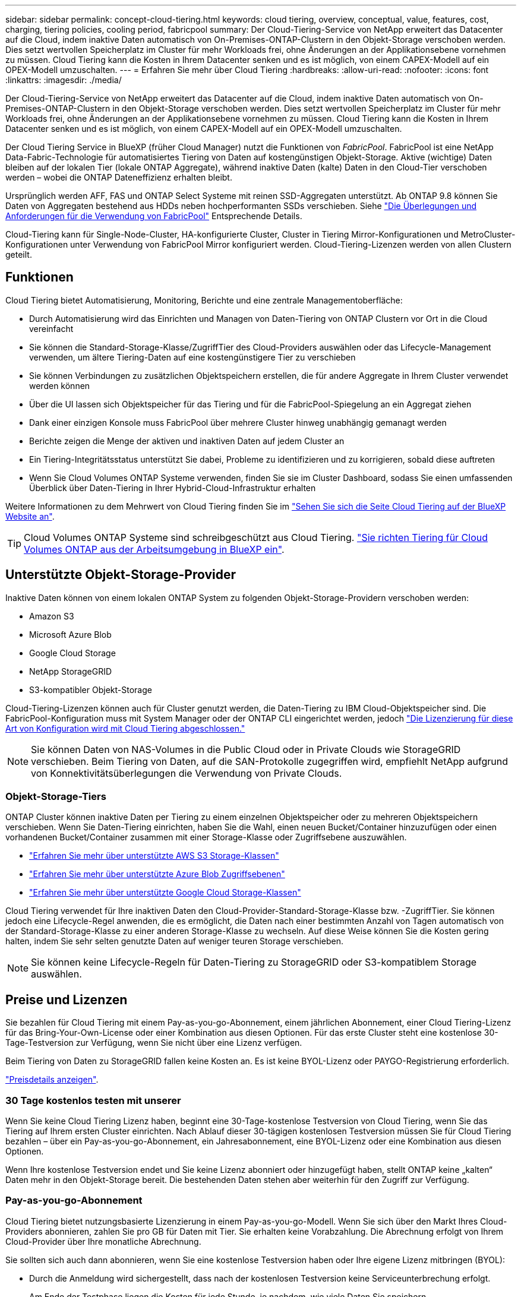 ---
sidebar: sidebar 
permalink: concept-cloud-tiering.html 
keywords: cloud tiering, overview, conceptual, value, features, cost, charging, tiering policies, cooling period, fabricpool 
summary: Der Cloud-Tiering-Service von NetApp erweitert das Datacenter auf die Cloud, indem inaktive Daten automatisch von On-Premises-ONTAP-Clustern in den Objekt-Storage verschoben werden. Dies setzt wertvollen Speicherplatz im Cluster für mehr Workloads frei, ohne Änderungen an der Applikationsebene vornehmen zu müssen. Cloud Tiering kann die Kosten in Ihrem Datacenter senken und es ist möglich, von einem CAPEX-Modell auf ein OPEX-Modell umzuschalten. 
---
= Erfahren Sie mehr über Cloud Tiering
:hardbreaks:
:allow-uri-read: 
:nofooter: 
:icons: font
:linkattrs: 
:imagesdir: ./media/


[role="lead"]
Der Cloud-Tiering-Service von NetApp erweitert das Datacenter auf die Cloud, indem inaktive Daten automatisch von On-Premises-ONTAP-Clustern in den Objekt-Storage verschoben werden. Dies setzt wertvollen Speicherplatz im Cluster für mehr Workloads frei, ohne Änderungen an der Applikationsebene vornehmen zu müssen. Cloud Tiering kann die Kosten in Ihrem Datacenter senken und es ist möglich, von einem CAPEX-Modell auf ein OPEX-Modell umzuschalten.

Der Cloud Tiering Service in BlueXP (früher Cloud Manager) nutzt die Funktionen von _FabricPool_. FabricPool ist eine NetApp Data-Fabric-Technologie für automatisiertes Tiering von Daten auf kostengünstigen Objekt-Storage. Aktive (wichtige) Daten bleiben auf der lokalen Tier (lokale ONTAP Aggregate), während inaktive Daten (kalte) Daten in den Cloud-Tier verschoben werden – wobei die ONTAP Dateneffizienz erhalten bleibt.

Ursprünglich werden AFF, FAS und ONTAP Select Systeme mit reinen SSD-Aggregaten unterstützt. Ab ONTAP 9.8 können Sie Daten von Aggregaten bestehend aus HDDs neben hochperformanten SSDs verschieben. Siehe https://docs.netapp.com/us-en/ontap/fabricpool/requirements-concept.html["Die Überlegungen und Anforderungen für die Verwendung von FabricPool"^] Entsprechende Details.

Cloud-Tiering kann für Single-Node-Cluster, HA-konfigurierte Cluster, Cluster in Tiering Mirror-Konfigurationen und MetroCluster-Konfigurationen unter Verwendung von FabricPool Mirror konfiguriert werden. Cloud-Tiering-Lizenzen werden von allen Clustern geteilt.



== Funktionen

Cloud Tiering bietet Automatisierung, Monitoring, Berichte und eine zentrale Managementoberfläche:

* Durch Automatisierung wird das Einrichten und Managen von Daten-Tiering von ONTAP Clustern vor Ort in die Cloud vereinfacht
* Sie können die Standard-Storage-Klasse/ZugriffTier des Cloud-Providers auswählen oder das Lifecycle-Management verwenden, um ältere Tiering-Daten auf eine kostengünstigere Tier zu verschieben
* Sie können Verbindungen zu zusätzlichen Objektspeichern erstellen, die für andere Aggregate in Ihrem Cluster verwendet werden können
* Über die UI lassen sich Objektspeicher für das Tiering und für die FabricPool-Spiegelung an ein Aggregat ziehen
* Dank einer einzigen Konsole muss FabricPool über mehrere Cluster hinweg unabhängig gemanagt werden
* Berichte zeigen die Menge der aktiven und inaktiven Daten auf jedem Cluster an
* Ein Tiering-Integritätsstatus unterstützt Sie dabei, Probleme zu identifizieren und zu korrigieren, sobald diese auftreten
* Wenn Sie Cloud Volumes ONTAP Systeme verwenden, finden Sie sie im Cluster Dashboard, sodass Sie einen umfassenden Überblick über Daten-Tiering in Ihrer Hybrid-Cloud-Infrastruktur erhalten


Weitere Informationen zu dem Mehrwert von Cloud Tiering finden Sie im https://cloud.netapp.com/cloud-tiering["Sehen Sie sich die Seite Cloud Tiering auf der BlueXP Website an"^].


TIP: Cloud Volumes ONTAP Systeme sind schreibgeschützt aus Cloud Tiering. https://docs.netapp.com/us-en/cloud-manager-cloud-volumes-ontap/task-tiering.html["Sie richten Tiering für Cloud Volumes ONTAP aus der Arbeitsumgebung in BlueXP ein"^].



== Unterstützte Objekt-Storage-Provider

Inaktive Daten können von einem lokalen ONTAP System zu folgenden Objekt-Storage-Providern verschoben werden:

* Amazon S3
* Microsoft Azure Blob
* Google Cloud Storage
* NetApp StorageGRID
* S3-kompatibler Objekt-Storage


Cloud-Tiering-Lizenzen können auch für Cluster genutzt werden, die Daten-Tiering zu IBM Cloud-Objektspeicher sind. Die FabricPool-Konfiguration muss mit System Manager oder der ONTAP CLI eingerichtet werden, jedoch https://docs.netapp.com/us-en/cloud-manager-tiering/task-licensing-cloud-tiering.html#apply-cloud-tiering-licenses-to-clusters-in-special-configurations["Die Lizenzierung für diese Art von Konfiguration wird mit Cloud Tiering abgeschlossen."]


NOTE: Sie können Daten von NAS-Volumes in die Public Cloud oder in Private Clouds wie StorageGRID verschieben. Beim Tiering von Daten, auf die SAN-Protokolle zugegriffen wird, empfiehlt NetApp aufgrund von Konnektivitätsüberlegungen die Verwendung von Private Clouds.



=== Objekt-Storage-Tiers

ONTAP Cluster können inaktive Daten per Tiering zu einem einzelnen Objektspeicher oder zu mehreren Objektspeichern verschieben. Wenn Sie Daten-Tiering einrichten, haben Sie die Wahl, einen neuen Bucket/Container hinzuzufügen oder einen vorhandenen Bucket/Container zusammen mit einer Storage-Klasse oder Zugriffsebene auszuwählen.

* link:reference-aws-support.html["Erfahren Sie mehr über unterstützte AWS S3 Storage-Klassen"]
* link:reference-azure-support.html["Erfahren Sie mehr über unterstützte Azure Blob Zugriffsebenen"]
* link:reference-google-support.html["Erfahren Sie mehr über unterstützte Google Cloud Storage-Klassen"]


Cloud Tiering verwendet für Ihre inaktiven Daten den Cloud-Provider-Standard-Storage-Klasse bzw. -ZugriffTier. Sie können jedoch eine Lifecycle-Regel anwenden, die es ermöglicht, die Daten nach einer bestimmten Anzahl von Tagen automatisch von der Standard-Storage-Klasse zu einer anderen Storage-Klasse zu wechseln. Auf diese Weise können Sie die Kosten gering halten, indem Sie sehr selten genutzte Daten auf weniger teuren Storage verschieben.


NOTE: Sie können keine Lifecycle-Regeln für Daten-Tiering zu StorageGRID oder S3-kompatiblem Storage auswählen.



== Preise und Lizenzen

Sie bezahlen für Cloud Tiering mit einem Pay-as-you-go-Abonnement, einem jährlichen Abonnement, einer Cloud Tiering-Lizenz für das Bring-Your-Own-License oder einer Kombination aus diesen Optionen. Für das erste Cluster steht eine kostenlose 30-Tage-Testversion zur Verfügung, wenn Sie nicht über eine Lizenz verfügen.

Beim Tiering von Daten zu StorageGRID fallen keine Kosten an. Es ist keine BYOL-Lizenz oder PAYGO-Registrierung erforderlich.

https://bluexp.netapp.com/pricing#tiering["Preisdetails anzeigen"^].



=== 30 Tage kostenlos testen mit unserer

Wenn Sie keine Cloud Tiering Lizenz haben, beginnt eine 30-Tage-kostenlose Testversion von Cloud Tiering, wenn Sie das Tiering auf Ihrem ersten Cluster einrichten. Nach Ablauf dieser 30-tägigen kostenlosen Testversion müssen Sie für Cloud Tiering bezahlen – über ein Pay-as-you-go-Abonnement, ein Jahresabonnement, eine BYOL-Lizenz oder eine Kombination aus diesen Optionen.

Wenn Ihre kostenlose Testversion endet und Sie keine Lizenz abonniert oder hinzugefügt haben, stellt ONTAP keine „kalten“ Daten mehr in den Objekt-Storage bereit. Die bestehenden Daten stehen aber weiterhin für den Zugriff zur Verfügung.



=== Pay-as-you-go-Abonnement

Cloud Tiering bietet nutzungsbasierte Lizenzierung in einem Pay-as-you-go-Modell. Wenn Sie sich über den Markt Ihres Cloud-Providers abonnieren, zahlen Sie pro GB für Daten mit Tier. Sie erhalten keine Vorabzahlung. Die Abrechnung erfolgt von Ihrem Cloud-Provider über Ihre monatliche Abrechnung.

Sie sollten sich auch dann abonnieren, wenn Sie eine kostenlose Testversion haben oder Ihre eigene Lizenz mitbringen (BYOL):

* Durch die Anmeldung wird sichergestellt, dass nach der kostenlosen Testversion keine Serviceunterbrechung erfolgt.
+
Am Ende der Testphase liegen die Kosten für jede Stunde, je nachdem, wie viele Daten Sie speichern.

* Wenn Sie über Ihre BYOL-Lizenz mehr Daten als zulässig Tiering zuweisen, wird das Daten-Tiering über Ihr Pay-as-you-go-Abonnement fortgesetzt.
+
Wenn Sie beispielsweise eine 10-TB-Lizenz besitzen, wird die gesamte Kapazität über 10 TB hinaus über das nutzungsbasierte Abonnement abgerechnet.



Das nutzungsbasierte Abonnement wird Ihnen während der kostenlosen Testphase nicht berechnet oder Sie haben die BYOL-Lizenz von Cloud Tiering nicht überschritten.

link:task-licensing-cloud-tiering.html#use-a-cloud-tiering-paygo-subscription["Erfahren Sie, wie Sie ein Pay-as-you-go-Abonnement einrichten"].



=== Jahresvertrag

Cloud-Tiering bietet einen Jahresvertrag beim Tiering inaktiver Daten zu Amazon S3. Und ist in 1-, 2- oder 3-Jahres-Laufzeiten erhältlich.

Jahresverträge werden derzeit nicht unterstützt, wenn Tiering zu Azure oder GCP.



=== Mit Ihrer eigenen Lizenz

Bringen Sie Ihre eigene Lizenz mit dem Kauf einer *Cloud Tiering* Lizenz von NetApp mit. Sie können Lizenzen für 1-, 2- oder 3-Jahres-Laufzeit erwerben und eine beliebige Menge an Tiering-Kapazität angeben. Die BYOL Cloud Tiering Lizenz ist eine „_Floating_“-Lizenz, die Sie über mehrere lokale ONTAP Cluster hinweg verwenden können. Die in der Cloud-Tiering-Lizenz definierte Tiering-Kapazität kann von allen On-Premises-Clustern genutzt werden.

Nach dem Kauf einer Cloud Tiering-Lizenz müssen Sie die Digital Wallet in BlueXP verwenden, um die Lizenz hinzuzufügen. link:task-licensing-cloud-tiering.html#use-a-cloud-tiering-byol-license["So wird eine BYOL-Lizenz von Cloud Tiering verwendet"].

Wie oben erwähnt, empfehlen wir die Einrichtung eines Pay-as-you-go-Abonnements, auch wenn Sie eine BYOL-Lizenz erworben haben.


NOTE: Ab August 2021 wurde die alte *FabricPool* Lizenz durch die *Cloud Tiering* Lizenz ersetzt. link:task-licensing-cloud-tiering.html#new-cloud-tiering-byol-licensing-starting-august-21-2021["Lesen Sie mehr darüber, wie sich die Cloud Tiering-Lizenz von der FabricPool-Lizenz unterscheidet"].



== Funktionsweise von Cloud Tiering

Cloud Tiering ist ein von NetApp gemanagter Service, mit dem Sie inaktive („kalte“) Daten automatisch mithilfe von FabricPool Technologie aus Ihren lokalen ONTAP Clustern in Objekt-Storage in Ihrer Public Cloud oder Private Cloud verschieben. Verbindungen zu ONTAP erfolgen über einen Anschluss.

Die folgende Abbildung zeigt die Beziehung zwischen den einzelnen Komponenten:

image:diagram_cloud_tiering.png["Ein Architekturbild, das den Cloud-Tiering-Service mit einer Verbindung zum Connector in Ihrem Cloud-Provider, dem Connector mit einer Verbindung zu Ihrem ONTAP Cluster und einer Verbindung zwischen dem ONTAP-Cluster und Objekt-Storage bei Ihrem Cloud-Provider zeigt. Aktive Daten befinden sich im ONTAP Cluster, während sich inaktive Daten im Objekt-Storage befinden."]

Cloud Tiering funktioniert auf hohem Niveau wie folgt:

. Sie erkennen den On-Premises-Cluster von BlueXP.
. Sie erstellen Tiering, indem Sie Details über Ihren Objekt-Storage angeben, einschließlich Bucket/Container, einer Storage-Klasse oder Zugriffsebene und Lebenszyklusregeln für die Tiered-Daten.
. BlueXP konfiguriert ONTAP so, dass er den Objekt-Storage-Provider nutzt, und erkennt die Menge aktiver und inaktiver Daten im Cluster.
. Sie wählen die zu Tier zupassenden Volumes und die Tiering-Richtlinie für diese Volumes aus.
. ONTAP beginnt mit dem Tiering inaktiver Daten zum Objektspeicher, sobald die Daten die Schwellenwerte erreicht haben, die als inaktiv eingestuft werden sollen (siehe <<Richtlinien für das Volume-Tiering>>).
. Wenn Sie auf die abgestuften Daten (nur für einige Anbieter verfügbar) eine Lebenszyklusregel angewendet haben, werden ältere Tiering-Daten nach einer bestimmten Anzahl von Tagen auf eine kostengünstigere Tier verschoben.




=== Richtlinien für das Volume-Tiering

Wenn Sie die Volumes auswählen, die Sie abstufen möchten, wählen Sie eine _Volume Tiering Policy_ aus, die für jedes Volume angewendet werden soll. Eine Tiering-Richtlinie bestimmt, wann oder ob Blöcke der Benutzerdaten eines Volumes in die Cloud verschoben werden.

Sie können auch den *Kühlzeitraum* einstellen. Dies ist die Anzahl der Tage, die Benutzerdaten in einem Volume inaktiv bleiben müssen, bevor es als „kalt“ eingestuft und in einen Objekt-Storage verschoben wird. Für Tiering-Richtlinien, über die Sie den Kühlungszeitraum anpassen können, sind die gültigen Werte 2 bis 183 Tage bei Verwendung von ONTAP 9.8 und höher und 2 bis 63 Tage für ältere ONTAP Versionen; 2 bis 63 ist die empfohlene Best Practice.

Keine Richtlinie (Keine):: Aufbewahrung der Daten auf einem Volume in der Performance-Tier, sodass keine Daten in die Cloud-Tier verschoben werden
Cold Snapshots (nur Snapshot):: ONTAP schichtet kalte Snapshot Blöcke im Volume aus, die nicht gemeinsam mit dem aktiven Filesystem zum Objekt-Storage genutzt werden. Wenn gelesen werden, werden kalte Datenblöcke auf der Cloud-Tier heiß und werden auf die Performance-Tier verschoben.
+
--
Daten werden erst dann verteilt, wenn ein Aggregat eine Kapazität von 50 % erreicht hat und wenn die Daten den Kühlungszeitraum erreicht haben. Die standardmäßige Anzahl der Kühltage beträgt 2, Sie können diese Zahl jedoch anpassen.


NOTE: Neu aufhitzte Daten werden nur dann wieder in die Performance-Tier geschrieben, wenn genügend Platz vorhanden ist. Wenn die Performance-Tier-Kapazität zu mehr als 70 % voll ist, wird vom Cloud-Tier weiterhin auf Blöcke zugegriffen.

--
Cold-User-Daten und Snapshots (automatisch):: ONTAP führt das Tiering aller kalten Blöcke im Volume (ohne Metadaten) zu Objekt-Storage durch. Die „kalten“ Daten enthalten nicht nur Snapshot Kopien, sondern auch „kalte“ Benutzerdaten aus dem aktiven File-System.
+
--
Wenn durch zufällige Lesevorgänge gelesen werden, werden kalte Datenblöcke auf der Cloud-Tier heiß und werden auf die Performance-Tier verschoben. Wenn sequenzielle Lesevorgänge lesen, z. B. Index- und Virenschutz-Scans, bleiben kalte Datenblöcke auf der Cloud-Tier kalt und werden nicht auf die Performance-Tier geschrieben. Diese Richtlinie ist ab ONTAP 9.4 verfügbar.

Daten werden erst dann verteilt, wenn ein Aggregat eine Kapazität von 50 % erreicht hat und wenn die Daten den Kühlungszeitraum erreicht haben. Die standardmäßige Anzahl der Kühltage beträgt 31, Sie können diese Zahl jedoch anpassen.


NOTE: Neu aufhitzte Daten werden nur dann wieder in die Performance-Tier geschrieben, wenn genügend Platz vorhanden ist. Wenn die Performance-Tier-Kapazität zu mehr als 70 % voll ist, wird vom Cloud-Tier weiterhin auf Blöcke zugegriffen.

--
Alle Benutzerdaten (Alle):: Alle Daten (ohne Metadaten) werden sofort als „kalt“ markiert und in den Objektspeicher verschoben, sobald wie möglich. Es ist nicht mehr nötig, 48 Stunden auf neue Blöcke in einem Volume zu warten, die kalt werden. Beachten Sie, dass für Blöcke, die sich vor der Festlegung der All-Richtlinie im Volume befinden, 48 Stunden zum Kaltstart benötigt werden.
+
--
Beim Lesen bleiben kalte Datenblöcke auf der Cloud-Tier kalt und werden nicht zurück in die Performance-Tier geschrieben. Diese Richtlinie ist ab ONTAP 9.6 verfügbar.

Berücksichtigen Sie vor der Auswahl dieser Tiering-Richtlinie folgende Punkte:

* Durch das Tiering von Daten werden die Storage-Effizienzfunktionen sofort reduziert (nur Inline).
* Diese Richtlinie sollte nur dann eingesetzt werden, wenn sich ungenutzte Daten auf dem Volume nicht ändern.
* Objekt-Storage ist kein transaktionsorientiertes System und führt bei Änderungen zu einer erheblichen Fragmentierung.
* Bedenken Sie die Auswirkungen von SnapMirror Transfers, bevor Sie die Richtlinie Alle Angaben zu Quell-Volumes in Datensicherungsbeziehungen zuweisen.
+
Da die Daten sofort in Tiers verschoben werden, liest SnapMirror die Daten nicht aus der Performance-Tier, sondern aus der Cloud-Tier. Dies führt zu langsameren SnapMirror Vorgängen – möglicherweise werden andere SnapMirror Vorgänge später in der Warteschlange verschoben, selbst wenn sie unterschiedliche Tiering-Richtlinien verwenden.

* Cloud Backup wird ähnlich von Volumes beeinflusst, die mit einer Tiering-Richtlinie festgelegt wurden. https://docs.netapp.com/us-en/cloud-manager-backup-restore/concept-ontap-backup-to-cloud.html#fabricpool-tiering-policy-considerations["Siehe Überlegungen zur Tiering-Richtlinie bei Cloud Backup"^].


--
Alle DP-Benutzerdaten (Backup):: Alle Daten auf einem Datensicherungs-Volume (ohne Metadaten) werden sofort in die Cloud-Tier verschoben. Bei Lesezugriffen bleiben kalte Datenblöcke auf der Cloud-Tier nur selten und werden nicht zurück auf die Performance-Tier geschrieben (ab ONTAP 9.4).
+
--

NOTE: Diese Richtlinie ist für ONTAP 9.5 oder früher verfügbar. Es wurde ab ONTAP 9.6 durch die *All* Tiering Policy ersetzt.

--

